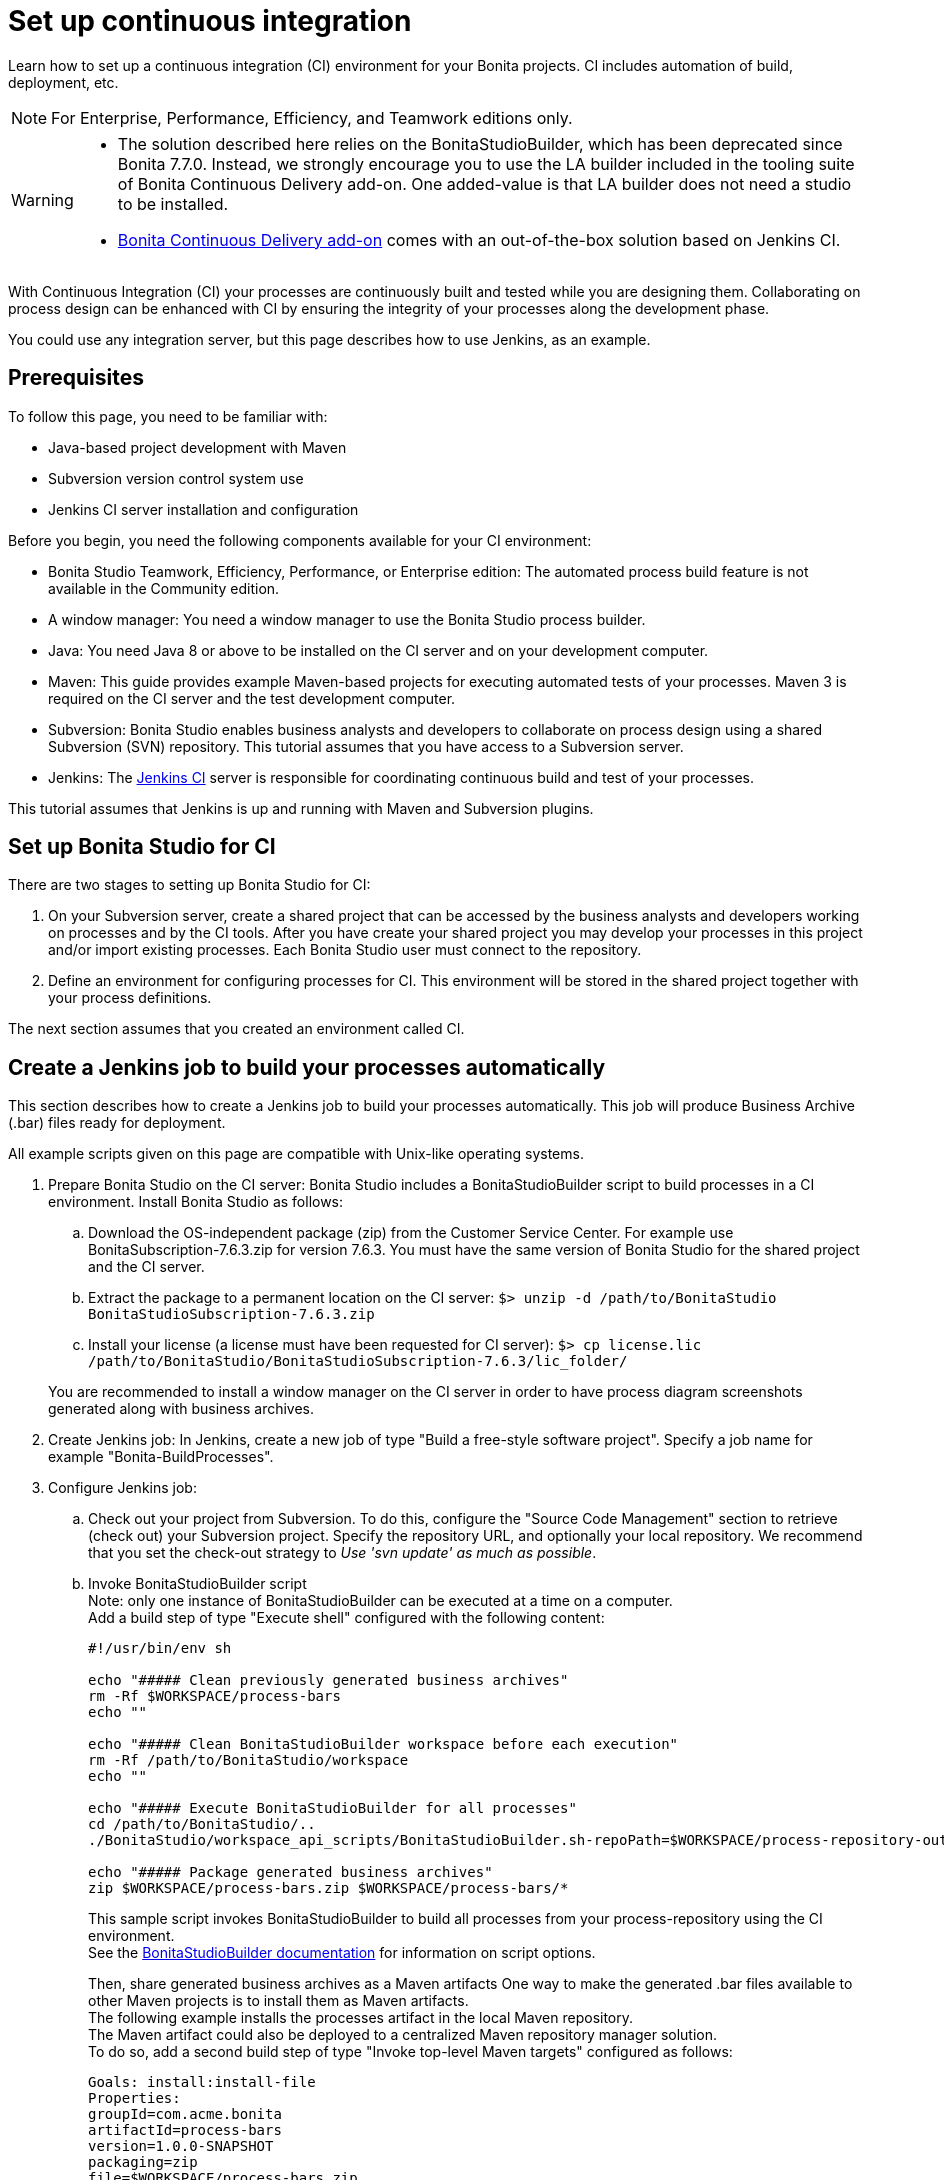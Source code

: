= Set up continuous integration
:description: Learn how to set up a continuous integration (CI) environment for your Bonita projects. CI includes automation of build, deployment, etc.

Learn how to set up a continuous integration (CI) environment for your Bonita projects. CI includes automation of build, deployment, etc.

[NOTE]
====

For Enterprise, Performance, Efficiency, and Teamwork editions only.
====

[WARNING]
====
* The solution described here relies on the BonitaStudioBuilder, which has been deprecated since Bonita 7.7.0. Instead, we strongly encourage you to use the LA builder included in the tooling suite of Bonita Continuous Delivery add-on. One added-value is that LA builder does not need a studio to be installed.
* xref:{bcdDocVersion}@bcd::index.adoc[Bonita Continuous Delivery add-on] comes with an out-of-the-box solution based on Jenkins CI.
====

With Continuous Integration (CI) your processes are continuously built and tested while you are designing them. Collaborating on process design can be enhanced with CI by ensuring the integrity of your processes along the development phase.

You could use any integration server, but this page describes how to use Jenkins, as an example.

== Prerequisites

To follow this page, you need to be familiar with:

* Java-based project development with Maven
* Subversion version control system use
* Jenkins CI server installation and configuration

Before you begin, you need the following components available for your CI environment:

* Bonita Studio Teamwork, Efficiency, Performance, or Enterprise edition: The automated process build feature is not available in the Community edition.
* A window manager: You need a window manager to use the Bonita Studio process builder.
* Java: You need Java 8 or above to be installed on the CI server and on your development computer.
* Maven: This guide provides example Maven-based projects for executing automated tests of your processes. Maven 3 is required on the CI server and the test development computer.
* Subversion: Bonita Studio enables business analysts and developers to collaborate on process design using a shared Subversion (SVN) repository. This tutorial assumes that you have access to a Subversion server.
* Jenkins: The https://jenkins.io/[Jenkins CI] server is responsible for coordinating continuous build and test of your processes.

This tutorial assumes that Jenkins is up and running with Maven and Subversion plugins.

== Set up Bonita Studio for CI

There are two stages to setting up Bonita Studio for CI:

. On your Subversion server, create a shared project that can be accessed by the business analysts and developers working on processes and by the CI tools. After you have create your shared project you may develop your processes in this project and/or import existing processes. Each Bonita Studio user must connect to the repository.
. Define an environment for configuring processes for CI. This environment will be stored in the shared project together with your process definitions.

The next section assumes that you created an environment called CI.

== Create a Jenkins job to build your processes automatically

This section describes how to create a Jenkins job to build your processes automatically. This job will produce Business Archive (.bar) files ready for deployment.

All example scripts given on this page are compatible with Unix-like operating systems.

. Prepare Bonita Studio on the CI server: Bonita Studio includes a BonitaStudioBuilder script to build processes in a CI environment. Install Bonita Studio as follows:
 .. Download the OS-independent package (zip) from the Customer Service Center. For example use BonitaSubscription-7.6.3.zip for version 7.6.3. You must have the same version of Bonita Studio for the shared project and the CI server.
 .. Extract the package to a permanent location on the CI server: `$> unzip -d /path/to/BonitaStudio BonitaStudioSubscription-7.6.3.zip`
 .. Install your license (a license must have been requested for CI server): `$> cp license.lic /path/to/BonitaStudio/BonitaStudioSubscription-7.6.3/lic_folder/`

+
You are recommended to install a window manager on the CI server in order to have process diagram screenshots generated along with business archives.
. Create Jenkins job: In Jenkins, create a new job of type "Build a free-style software project". Specify a job name for example "Bonita-BuildProcesses".
. Configure Jenkins job:
 .. Check out your project from Subversion. To do this, configure the "Source Code Management" section to retrieve (check out) your Subversion project. Specify the repository URL, and optionally your local repository. We recommend that you set the check-out strategy to _Use 'svn update' as much as possible_.
 .. Invoke BonitaStudioBuilder script +
Note: only one instance of BonitaStudioBuilder can be executed at a time on a computer. +
Add a build step of type "Execute shell" configured with the following content:
+
[source,bash]
----
#!/usr/bin/env sh

echo "##### Clean previously generated business archives"
rm -Rf $WORKSPACE/process-bars
echo ""

echo "##### Clean BonitaStudioBuilder workspace before each execution"
rm -Rf /path/to/BonitaStudio/workspace
echo ""

echo "##### Execute BonitaStudioBuilder for all processes"
cd /path/to/BonitaStudio/..
./BonitaStudio/workspace_api_scripts/BonitaStudioBuilder.sh-repoPath=$WORKSPACE/process-repository-outputFolder=$WORKSPACE/process-bars -buildAll -environment=CI

echo "##### Package generated business archives"
zip $WORKSPACE/process-bars.zip $WORKSPACE/process-bars/*
----
+
This sample script invokes BonitaStudioBuilder to build all processes from your process-repository using the CI environment. +
 See the xref:automating-builds.adoc[BonitaStudioBuilder documentation] for information on script options.
+
Then, share generated business archives as a Maven artifacts
One way to make the generated .bar files available to other Maven projects is to install them as Maven artifacts. +
The following example installs the processes artifact in the local Maven repository. +
The Maven artifact could also be deployed to a centralized Maven repository manager solution. +
To do so, add a second build step of type "Invoke top-level Maven targets" configured as follows:
+
[source,properties]
----
Goals: install:install-file
Properties:
groupId=com.acme.bonita
artifactId=process-bars
version=1.0.0-SNAPSHOT
packaging=zip
file=$WORKSPACE/process-bars.zip
----
+
Eventually, archive generated artifact in Jenkins +
   You can archive the job artifact (generated processes package) in Jenkins. +
   To do so, add a post-build action of type "Archive the artifacts" and choose to archive the "process-bars.zip" package. +
   As a result, the generated business archives will be made available for download from Jenkins interface.
+
. Run the Jenkins job +
Run the "Bonita-BuildProcesses" Jenkins job. When it is finished, the Maven artifact   `com.acme.bonita:process-bars:1.0.0-SNAPSHOT` in installed in the local Maven repository of the CI server. The generated processes package is also available as a job build artifact in Jenkins.

== Test your processes automatically

This section contains an example of how to test a process from a given Business Archive. It consists of writing JUnit Test cases using the Bonita Engine Java API.

NOTE: In this example, we show only how to test the runtime aspects of a process, using the Java APIs.
It is also possible to use cargo to deploy the generated bar file into an application server and then launch Selenium tests to test web aspects of a process.

For this example we are using a Maven project to write our tests.

. In your IDE create a new Maven project and share it (for example using SVN or Git).
. xref:configure-client-of-bonita-bpm-engine.adoc[Configure local access] to Bonita Engine.
. As we want to test processes build with a Bonita Subscription edition, you need to xref:create-your-first-project-with-the-engine-apis-and-maven.adoc[configure the required Maven artifacts].
You should also check that there is a valid license file in `${bonita.client.home}/` and the System property `bonita.client.home` set to this folder path.
. We recommend that you write your test cases in the src/test/java folder of your project and put all related resources (Bar files, organization file...) in src/test/resources.
. Before installing your processes load the relevant organization (regarding your actor mapping). You may have to export your organization from a Bonita Studio:
Menu Organization > Export, Select your Organization.
+
For example:
+
[source,groovy]
----
private void installOrganization() {
    File organizationFile = new File(MyTestCase.class.getResource("/ACME.xml").getFile())
    String organizationContent = getFileContent(organizationFile)
    getIdentityAPI().importOrganization(organizationContent)
}
----
+
. Then as a basic test, we try to deploy each generated processes. For example:
+
[source,groovy]
----
@Test
void deploy() throws Exception {
    // Retrieve automatically generated bars as a Map<filename, fileContent>
    Map<String, InputStream> bars = getBars()
    Assert.assertTrue("No bar found in resources", !bars.isEmpty())

    // For each bar deploy and enable it
    for(Entry<String, InputStream> entry : bars.entrySet()) {
        BusinessArchive archive = BusinessArchiveFactory.readBusinessArchive(entry.getValue())
        final String entryKey = entry.getKey()
        ProcessDefinition definition = getProcessAPI().deploy(archive)
        final long defId = definition.getId()
        Assert.assertNotNull("Failed to deploy "+entryKey, definition)
        getProcessAPI().enableProcess(defId)
        getProcessAPI().disableProcess(defId)
        getProcessAPI().deleteProcessDefinition(defId)
    }
}
----
+
Now configure a job to run this simple test case on your CI (these steps assume you have shared your generated processes as a Maven artifact, so you can use the maven-dependency plugin to retrieve the latest built processes):
+
. Create a new freestyle job in Jenkins
. Configure the source code management to retrieve your Maven project.
. Add a build step
. Select "Invoke top-level Maven targets"
. Use following Goal: org.apache.maven.plugins:maven-dependency-plugin:2.7:get
. In properties, set the following:

* version=1.0.0-SNAPSHOT
* dest=$WORKSPACE
* groupId=com.acme.bonita
* artifactId=process-bars
* packaging=zip
+
image::images/images-6_0/Get_processes.png[Get the processes]
+
. Then add another build step to unzip the artifact. Select "Execute shell", and use the command `unzip process-bars-1.0.0-SNAPSHOT.zip -d project/src/test/resources`.
+
image::images/images-6_0/Unzip_processes.png[Unzip the processes]
+
. Finally, add another Maven 3 build step to build the test project:
+
* Goals: clean install
+
image::images/images-6_0/Invoke_Maven_Test_Project.png[Build the test project]
+
You may want to publish the JUnit report:
+
* Add a post build action \-> Publish Junit test result.
* Set the path `project/target/test-reports/*.xml`.
+
image::images/images-6_0/Post_Build_Actions.png[Publish a JUnit report]
